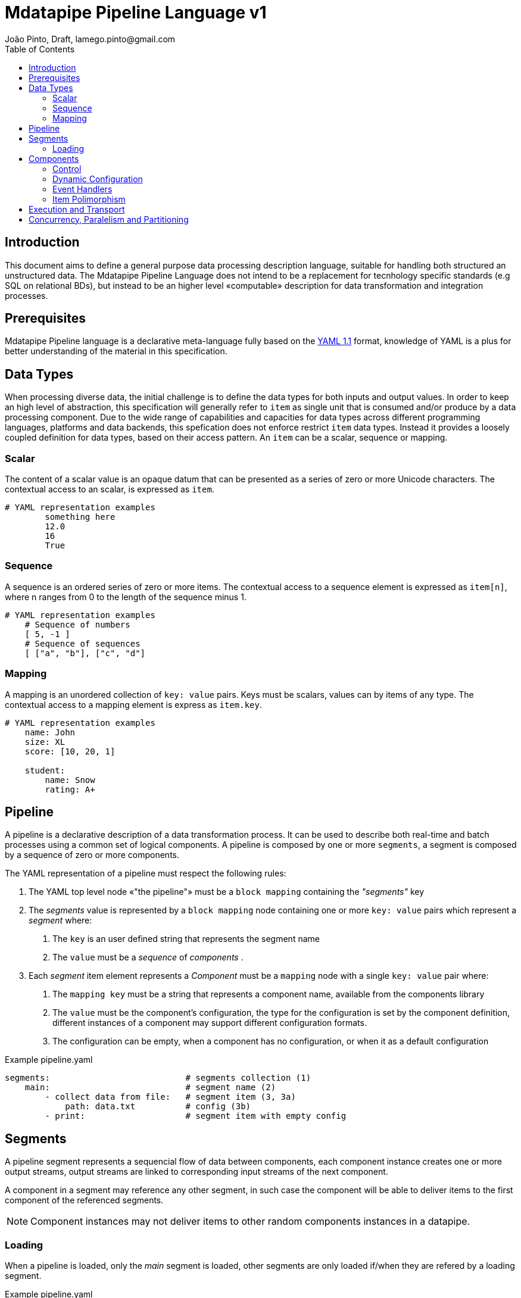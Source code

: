 = Mdatapipe Pipeline Language v1
João Pinto, Draft, lamego.pinto@gmail.com
:toc: left
:nofooter:
:source-highlighter: prettify

== Introduction
This document aims to define a general purpose data processing description language, suitable for handling both structured an unstructured data. The Mdatapipe Pipeline Language does not intend to be a replacement for tecnhology specific standards (e.g SQL on relational BDs), but instead to be an higher level «computable» description for data transformation and integration processes.

== Prerequisites
Mdatapipe Pipeline language is a declarative meta-language fully based on the http://yaml.org/spec/1.1/[YAML 1.1] format, knowledge of YAML is a plus for better understanding of the material in this specification.

== Data Types
When processing diverse data, the initial challenge is to define the data types for both inputs and output values. In order to keep an high level of abstraction, this specification will generally refer to `item` as single unit that is consumed and/or produce by a data processing component. Due to the wide range of capabilities and capacities for data types across different programming languages, platforms and data backends, this spefication does not enforce restrict `item` data types. Instead it provides a loosely coupled definition for data types, based on their access pattern. An `item` can be a scalar, sequence or mapping.

=== Scalar
The content of a scalar value is an opaque datum that can be presented as a series of zero or more Unicode characters. The contextual access to an scalar, is expressed as `item`.

[source,yaml]
----
# YAML representation examples
        something here
        12.0
        16
        True
----

=== Sequence
A sequence is an ordered series of zero or more items. The contextual access to a sequence element is expressed as `item[n]`, where n ranges from 0 to the length of the sequence minus 1.

[source,yaml]
----
# YAML representation examples
    # Sequence of numbers
    [ 5, -1 ]
    # Sequence of sequences
    [ ["a", "b"], ["c", "d"]
----

=== Mapping
A mapping is an unordered collection of `key: value` pairs. Keys must be scalars, values can by items of any type. The contextual access to a mapping element is express as `item.key`.

[source,yaml]
----
# YAML representation examples
    name: John
    size: XL
    score: [10, 20, 1]

    student:
        name: Snow
        rating: A+
----


== Pipeline
A pipeline is a declarative description of a data transformation process. It can be used to describe both real-time and batch processes using a common set of logical components.  A pipeline is composed by one or more `segments`, a segment is composed by a sequence of zero or more components.

The YAML representation of a pipeline must respect the following rules:

    1. The YAML top level node «"the pipeline"» must be a `block mapping` containing the _"segments"_ key

    2. The _segments_ value is represented by a `block mapping` node containing one or more `key: value` pairs which represent a _segment_ where:
    a. The `key` is an user defined string that represents the segment name
    b. The `value` must be a _sequence_ of _components_ .

    3. Each _segment_ item element represents a _Component_ must be a `mapping` node with a single `key: value` pair where:
    a. The `mapping key` must be a string that represents a component name, available from the components library
    b. The `value` must be the component's configuration, the type for the configuration is set by the component definition, different instances of a component may support different configuration formats.
    c. The configuration can be empty, when a component has no configuration, or when it as a default configuration



.Example pipeline.yaml
[source,yaml]
----
segments:                           # segments collection (1)
    main:                           # segment name (2)
        - collect data from file:   # segment item (3, 3a)
            path: data.txt          # config (3b)
        - print:                    # segment item with empty config
----

== Segments
A pipeline segment represents a sequencial flow of data between components, each component instance creates one or more output streams, output streams are linked to corresponding input streams of the next component.

A component in a segment may reference any other segment, in such case the component will be able to deliver items to the first component of the referenced segments.

NOTE: Component instances may not deliver items to other random components instances in a datapipe.

=== Loading
When a pipeline is loaded, only the _main_ segment is loaded, other segments are only loaded if/when they are refered by a loading segment.

.Example pipeline.yaml
[source,yaml]
----
segments:
    my_print1:
        - print: "This segment will not be loaded"
    my_print2:
        - print: "Segment my_print2 was loaded"
    main:
        - print: "ok"
        - send_to: "my_print2"
        - print: "This will also be printed"
----

The load process maybe asynchronous, with multiple segments/components beeing loaded in paralell. A pipeline is fully loaded only after all the components of all referenced segments are loaded and all input/output links between component instances are established. A pipeline may be started only after being fully loaded.

== Components
Component is the fundamental computing unit of a pipeline, it must provide a concrete an well documented logic. It's implementation is abstract, and may change between differente execution engines.

YAML Example:

.Example pipeline.yaml
[source,yaml]
----
segments:
    main:
        - wait: 1s              # Name of the component, with the scalar config of "1s"
        - print: "1s later"
        - collect from item:    # "collect from item" component, with a mapping config
            name: Snoe
        - print:                # With an empty config, prints the received item
----


==== Control
Components do not have access to the pipeline defintion, a pipeline manager will be responsible to interact with component instances in order to setup the transport channels to other components.

==== Dynamic Configuration
Component configuration can include variables that reference a part of the input item. The following formats are supported:

[width="80%",cols="^3,10",options="header"]
|==========================
| Format        | Description
| $.$           | Full item content
| $_key_name_$    | Item.key_name
| $_number_$           | Item[n], where _num_ is an integer number
| $#$           | Length of item
|==========================

.Example pipeline.yaml
[source,yaml]
----
segments:
    main:
        - collect from item:
            name: Snoe
            age: 88
        - print:
            "$name$ is $age$ years old"
----

NOTE: When you need to include a literal '$' sign on your values, you must escape it: \$

WARNING: Dynamic configuration values need to be resolved for each item that is received, on very large datasets it may result in a significant CPU consuption overhead.


==== Event Handlers
Components may implement event handlers that can be listed to
 configuration. Event handlers are segments that receive event specific items.

.Example handlers.yaml
[source,yaml]
----
segments:
    main:
        - collect from file:
            path: "something.tmp"
            on_error:
                print_error:
            on_success:
                print_info:
                remove_file:
    print_error:
        print:
            "Failed to open file $path$"
            "$error_msg$"
    print_info:
        print: "Completed $path$ reading, $lines_count$ line(s) were processed"
    remove_file:
        unlink: # Will use $path$ by default
----

==== Item Polimorphism
The same component may handle items of diffreent types. Due to performance reasons, the type inference is performed only on the first consumed element, all items delivered to a component instance MUST be of the same type.

== Execution and Transport
This language does not impose a specific execution context or transport mean. Follows a list of potential implementations of pipeline execution engines:

- Single-threaded: execution via function calls, items passed as memory references
- Multi-threaded: execution via threads pools, items passed through queues
- Multi-process: execution via process pools, items passed «using serialization» over sockets
- Multi-process-distributed: execution via distributed process pools, items passed «using serialization» over sockets

== Concurrency, Paralelism and Partitioning
This language does not provide explicit facilities for concurrent, parallel or partitioned execution. Execution engines, may provide such facilities, which should be runtime configurable parameters. Pipelines and/or components configuration may include metadata to be used as hints for execution engines.